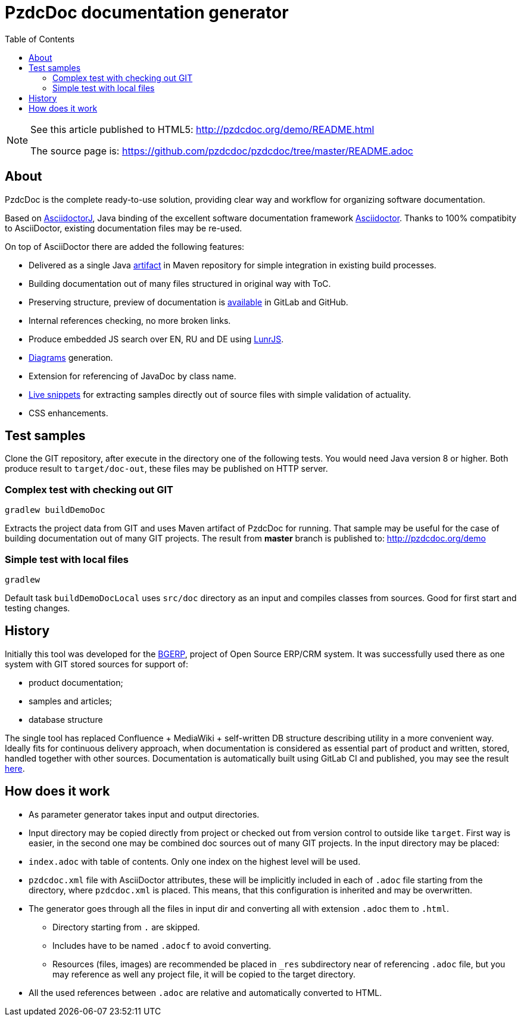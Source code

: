= PzdcDoc documentation generator
:toc:

[NOTE]
====
See this article published to HTML5: http://pzdcdoc.org/demo/README.html 

The source page is: https://github.com/pzdcdoc/pzdcdoc/tree/master/README.adoc
====

== About
PzdcDoc is the complete ready-to-use solution, providing clear way and workflow for organizing software documentation.

Based on link:https://asciidoctor.org/docs/asciidoctorj[AsciidoctorJ], 
Java binding of the excellent software documentation framework link:https://asciidoctor.org/docs[Asciidoctor].
Thanks to 100% compatibity to AsciiDoctor, existing documentation files may be re-used.

On top of AsciiDoctor there are added the following features:
[square]
* Delivered as a single Java link:https://mvnrepository.com/artifact/org.pzdcdoc/pzdcdoc[artifact] in Maven repository for simple integration in existing build processes.
* Building documentation out of many files structured in original way with ToC.
* Preserving structure, preview of documentation is <<src/doc/demo.adoc#, available>> in GitLab and GitHub.
* Internal references checking, no more broken links.
* Produce embedded JS search over EN, RU and DE using link:https://lunrjs.com/[LunrJS].
* <<src/doc/demo#diagrams, Diagrams>> generation.
* Extension for referencing of JavaDoc by class name.
* <<src/doc/demo#snippets, Live snippets>> for extracting samples directly out of source files with simple validation of actuality.
* CSS enhancements.

== Test samples
Clone the GIT repository, after execute in the directory one of the following tests.
You would need Java version 8 or higher.
Both produce result to `target/doc-out`, these files may be published on HTTP server.

=== Complex test with checking out GIT
[source]
----
gradlew buildDemoDoc
----

Extracts the project data from GIT and uses Maven artifact of PzdcDoc for running.
That sample may be useful for the case of building documentation out of many GIT projects. 
The result from *master* branch is published to: http://pzdcdoc.org/demo

=== Simple test with local files
[source]
----
gradlew
----

Default task `buildDemoDocLocal` uses `src/doc` directory as an input and compiles classes from sources.
Good for first start and testing changes.

== History
Initially this tool was developed for the link:https://bgerp.org[BGERP], project of Open Source ERP/CRM system.
It was successfully used there as one system with GIT stored sources for support of:
[square]
* product documentation;
* samples and articles;
* database structure

The single tool has replaced Confluence + MediaWiki + self-written DB structure describing utility in a more convenient way.
Ideally fits for continuous delivery approach, when documentation is considered as essential part of product and written, 
stored, handled together with other sources. Documentation is automatically built using GitLab CI and published, 
you may see the result link:https://bgerp.ru/doc/3.0/manual/[here].

== How does it work
[square]
* As parameter generator takes input and output directories.
* Input directory may be copied directly from project or checked out from version control to outside like `target`. 
First way is easier, in the second one may be combined doc sources out of many GIT projects.
In the input directory may be placed:
* `index.adoc` with table of contents. Only one index on the highest level will be used.
* `pzdcdoc.xml` file with AsciiDoctor attributes, these will be implicitly included in each of `.adoc` file starting from the directory, where `pzdcdoc.xml` is placed. This means, that this configuration is inherited and may be overwritten.
* The generator goes through all the files in input dir and converting all with extension `.adoc` them to `.html`.
** Directory starting from `.` are skipped.
** Includes have to be named `.adocf` to avoid converting.
** Resources (files, images) are recommended be placed in `_res` subdirectory near of referencing `.adoc` file, 
but you may reference as well any project file, it will be copied to the target directory.
* All the used references between `.adoc` are relative and automatically converted to HTML.
